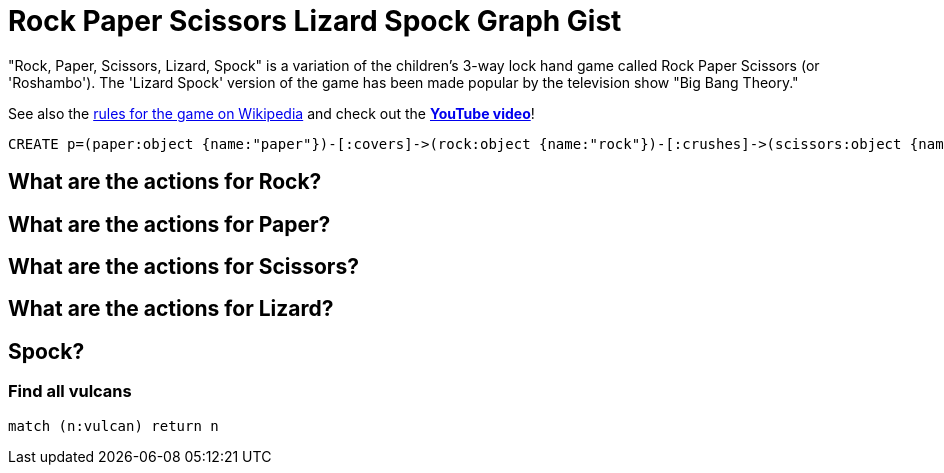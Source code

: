 = Rock Paper Scissors Lizard Spock Graph Gist =

"Rock, Paper, Scissors, Lizard, Spock" is a variation of the children's 3-way lock hand game called Rock Paper Scissors (or 'Roshambo').  The 'Lizard Spock' version of the game has been made popular by the television show "Big Bang Theory."

See also the http://en.wikipedia.org/wiki/Rock-paper-scissors-lizard-Spock[rules for the game on Wikipedia] and check out the *http://www.youtube.com/watch?v=cSLeBKT7-sM[YouTube video]*!

//console
//hidden
//setup


[source,cypher]
----
CREATE p=(paper:object {name:"paper"})-[:covers]->(rock:object {name:"rock"})-[:crushes]->(scissors:object {name:"scissors"})-[:decapitates]->(lizard:animal {name:"lizard"})-[:poisons]->(spock:vulcan:person {name:"spock"})-[:vaporizes]->(rock)-[:crushes]->(lizard)-[:eats]->(paper)-[:disproves]->(spock)-[:smashes]->(scissors)-[:cuts]->(paper);
----


== What are the actions for Rock?


== What are the actions for Paper?


== What are the actions for Scissors?


== What are the actions for Lizard?


== Spock?
=== Find all vulcans
[source,cypher]
----
match (n:vulcan) return n
----
